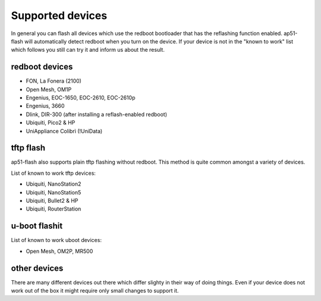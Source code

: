 =================
Supported devices
=================

In general you can flash all devices which use the redboot bootloader that has
the reflashing function enabled. ap51-flash will automatically detect redboot
when you turn on the device. If your device is not in the "known to work" list
which follows you still can try it and inform us about the result.


redboot devices
===============

* FON, La Fonera (2100)
* Open Mesh, OM1P
* Engenius, EOC-1650, EOC-2610, EOC-2610p
* Engenius, 3660
* Dlink, DIR-300 (after installing a reflash-enabled redboot)
* Ubiquiti, Pico2 & HP
* UniAppliance Colibrì (!UniData)


tftp flash
==========

ap51-flash also supports plain tftp flashing without redboot. This method is
quite common amongst a variety of devices.

List of known to work tftp devices:

* Ubiquiti, NanoStation2
* Ubiquiti, NanoStation5
* Ubiquiti, Bullet2 & HP
* Ubiquiti, RouterStation


u-boot flashit
==============

List of known to work uboot devices:

* Open Mesh, OM2P, MR500


other devices
=============

There are many different devices out there which differ slighty in their way of
doing things. Even if your device does not work out of the box it might require
only small changes to support it.
